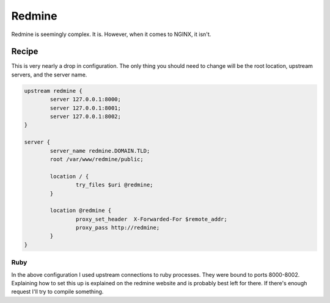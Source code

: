 
.. meta::
   :description: A sample NGINX configuration for Redmine.

Redmine
=======

Redmine is seemingly complex. It is. However, when it comes to NGINX, it isn't.

Recipe
------

This is very nearly a drop in configuration. The only thing you should need to change will be the root location, upstream servers, and the server name.

.. code-block:: nginx

    upstream redmine {
            server 127.0.0.1:8000;
            server 127.0.0.1:8001;
            server 127.0.0.1:8002;
    }

    server {
            server_name redmine.DOMAIN.TLD;
            root /var/www/redmine/public;

            location / {
                    try_files $uri @redmine;
            }

            location @redmine {
                    proxy_set_header  X-Forwarded-For $remote_addr;
                    proxy_pass http://redmine;
            }
    }

Ruby
^^^^

In the above configuration I used upstream connections to ruby processes. They were bound to ports 8000-8002. Explaining how to set this up is explained on the redmine website and is probably best left for there. If there's enough request I'll try to compile something.

